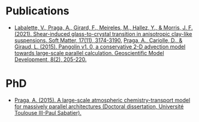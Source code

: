 * Publications
- [[https://doi.org/10.1039/D0SM02081H][Labalette, V., Praga, A., Girard, F., Meireles, M., Hallez, Y., & Morris, J. F. (2021). Shear-induced glass-to-crystal transition in anisotropic clay-like suspensions. Soft Matter, 17(11), 3174-3190.]]
  [[https://doi.org/10.5194/gmd-8-205-2015)][Praga, A., Cariolle, D., & Giraud, L. (2015). Pangolin v1. 0, a conservative 2-D advection model towards large-scale parallel calculation. Geoscientific Model Development, 8(2), 205-220.]]

* PhD
- [[https://hal.inria.fr/tel-01178394/][Praga, A. (2015). A large-scale atmospheric chemistry-transport model for massively parallel architectures (Doctoral dissertation, Université Toulouse III-Paul Sabatier).]]
